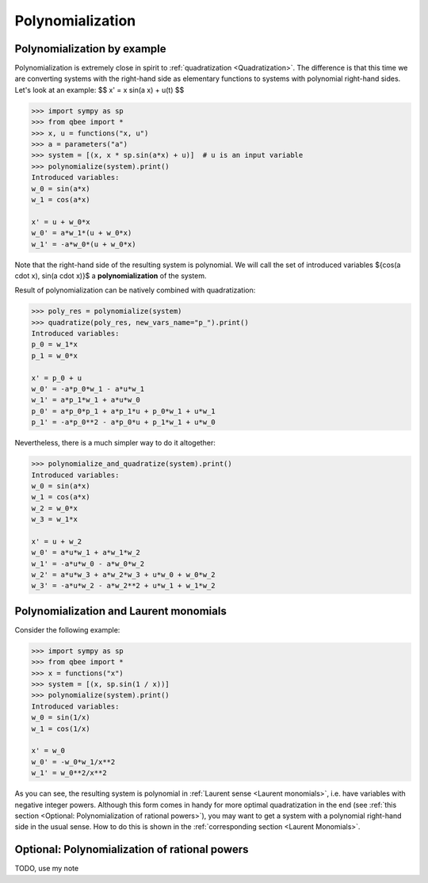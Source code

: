 Polynomialization
===================

Polynomialization by example
------------------------------

Polynomialization is extremely close in spirit to :ref:`quadratization <Quadratization>`.
The difference is that this time we are converting systems with the right-hand side as elementary functions
to systems with polynomial right-hand sides.
Let's look at an example:
$$
x' = x \sin(a x) + u(t)
$$

.. code-block:: python

    >>> import sympy as sp
    >>> from qbee import *
    >>> x, u = functions("x, u")
    >>> a = parameters("a")
    >>> system = [(x, x * sp.sin(a*x) + u)]  # u is an input variable
    >>> polynomialize(system).print()
    Introduced variables:
    w_0 = sin(a*x)
    w_1 = cos(a*x)

    x' = u + w_0*x
    w_0' = a*w_1*(u + w_0*x)
    w_1' = -a*w_0*(u + w_0*x)

Note that the right-hand side of the resulting system is polynomial.
We will call the set of introduced variables $\{\cos(a \cdot x), \sin(a \cdot x)\}$ a **polynomialization** of the system.

Result of polynomialization can be natively combined with quadratization:

.. code-block:: python

    >>> poly_res = polynomialize(system)
    >>> quadratize(poly_res, new_vars_name="p_").print()
    Introduced variables:
    p_0 = w_1*x
    p_1 = w_0*x

    x' = p_0 + u
    w_0' = -a*p_0*w_1 - a*u*w_1
    w_1' = a*p_1*w_1 + a*u*w_0
    p_0' = a*p_0*p_1 + a*p_1*u + p_0*w_1 + u*w_1
    p_1' = -a*p_0**2 - a*p_0*u + p_1*w_1 + u*w_0

Nevertheless, there is a much simpler way to do it altogether:

.. code-block:: python

    >>> polynomialize_and_quadratize(system).print()
    Introduced variables:
    w_0 = sin(a*x)
    w_1 = cos(a*x)
    w_2 = w_0*x
    w_3 = w_1*x

    x' = u + w_2
    w_0' = a*u*w_1 + a*w_1*w_2
    w_1' = -a*u*w_0 - a*w_0*w_2
    w_2' = a*u*w_3 + a*w_2*w_3 + u*w_0 + w_0*w_2
    w_3' = -a*u*w_2 - a*w_2**2 + u*w_1 + w_1*w_2


Polynomialization and Laurent monomials
---------------------------------------------

Consider the following example:

.. code-block:: python

    >>> import sympy as sp
    >>> from qbee import *
    >>> x = functions("x")
    >>> system = [(x, sp.sin(1 / x))]
    >>> polynomialize(system).print()
    Introduced variables:
    w_0 = sin(1/x)
    w_1 = cos(1/x)

    x' = w_0
    w_0' = -w_0*w_1/x**2
    w_1' = w_0**2/x**2

As you can see, the resulting system is polynomial in :ref:`Laurent sense <Laurent monomials>`, i.e.
have variables with negative integer powers.
Although this form comes in handy for more optimal quadratization in the end
(see :ref:`this section <Optional: Polynomialization of rational powers>`),
you may want to get a system with a polynomial right-hand side in the usual sense.
How to do this is shown in the :ref:`corresponding section <Laurent Monomials>`.

Optional: Polynomialization of rational powers
----------------------------------------------

TODO, use my note

